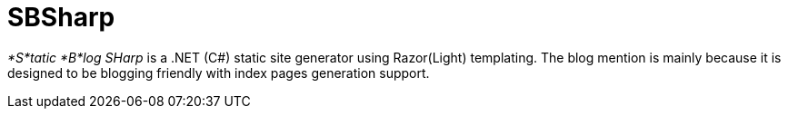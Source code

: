 = SBSharp

_*S*tatic *B*log SHarp_ is a .NET (C#) static site generator using Razor(Light) templating.
The blog mention is mainly because it is designed to be blogging friendly with index pages generation support.
